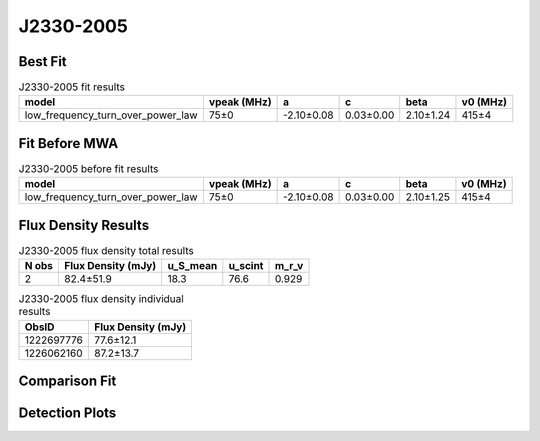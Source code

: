 .. _J2330-2005:
J2330-2005
==========

Best Fit
--------
.. image:: best_fits/J2330-2005_fit.png
  :width: 800

.. csv-table:: J2330-2005 fit results
   :header: "model","vpeak (MHz)","a","c","beta","v0 (MHz)"

   "low_frequency_turn_over_power_law","75±0","-2.10±0.08","0.03±0.00","2.10±1.24","415±4"

Fit Before MWA
--------------

.. csv-table:: J2330-2005 before fit results
   :header: "model","vpeak (MHz)","a","c","beta","v0 (MHz)"

   "low_frequency_turn_over_power_law","75±0","-2.10±0.08","0.03±0.00","2.10±1.25","415±4"


Flux Density Results
--------------------
.. csv-table:: J2330-2005 flux density total results
   :header: "N obs", "Flux Density (mJy)", "u_S_mean", "u_scint", "m_r_v"

   "2",  "82.4±51.9", "18.3", "76.6", "0.929"

.. csv-table:: J2330-2005 flux density individual results
   :header: "ObsID", "Flux Density (mJy)"

    "1222697776", "77.6±12.1"
    "1226062160", "87.2±13.7"

Comparison Fit
--------------
.. image:: comparison_fits/J2330-2005_comparison_fit.png
  :width: 800

Detection Plots
---------------

.. image:: detection_plots/pf_1222697776_J2330-2005_23:30:26.88_-20:05:29.63_b1024_1643.62ms_Cand.pfd.png
  :width: 800

.. image:: on_pulse_plots/1222697776_J2330-2005_1024_bins_gaussian_components.png
  :width: 800
.. image:: detection_plots/pf_1226062160_J2330-2005_23:30:26.88_-20:05:29.63_b1024_1643.73ms_Cand.pfd.png
  :width: 800

.. image:: on_pulse_plots/1226062160_J2330-2005_1024_bins_gaussian_components.png
  :width: 800